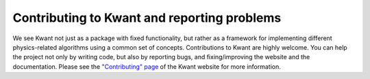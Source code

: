 ============================================
Contributing to Kwant and reporting problems
============================================

We see Kwant not just as a package with fixed functionality, but rather as a
framework for implementing different physics-related algorithms using a common
set of concepts. Contributions to Kwant are highly welcome. You can help the
project not only by writing code, but also by reporting bugs, and
fixing/improving the website and the documentation. Please see the
`"Contributing" page <https://kwant-project.org/contribute>`_ of the Kwant
website for more information.
